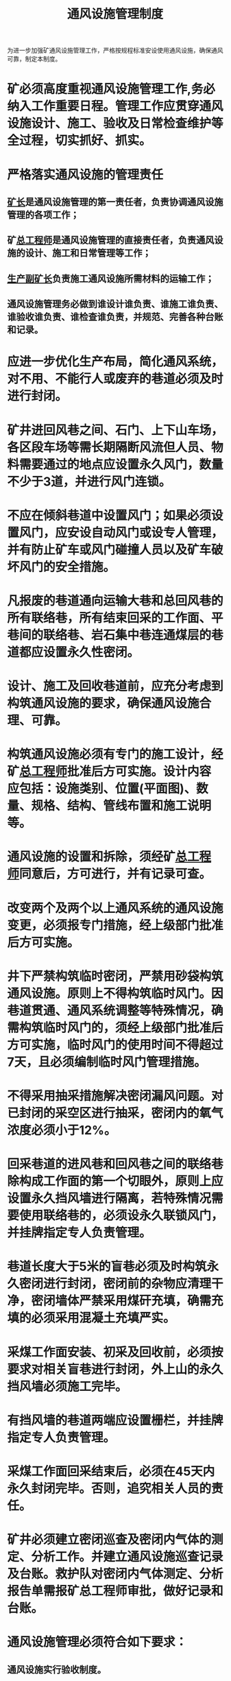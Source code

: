 :PROPERTIES:
:ID:       c13c7e54-e40f-494e-b320-38f354f38b91
:END:
#+title: 通风设施管理制度
为进一步加强矿通风设施管理工作，严格按规程标准安设使用通风设施，确保通风可靠，制定本制度。
* 矿必须高度重视通风设施管理工作,务必纳入工作重要日程。管理工作应贯穿通风设施设计、施工、验收及日常检查维护等全过程，切实抓好、抓实。
* 严格落实通风设施的管理责任
** [[id:6eb1b561-9672-4f49-8e57-51adf34fde91][矿长]]是通风设施管理的第一责任者，负责协调通风设施管理的各项工作；
** 矿[[id:cd13b47d-88cf-4415-a6c8-b40db130472b][总工程师]]是通风设施管理的直接责任者，负责通风设施的设计、施工和日常管理等工作；
** [[id:6479eb8b-5a74-436f-9eda-2e66ec777626][生产副矿长]]负责施工通风设施所需材料的运输工作；
** 通风设施管理务必做到谁设计谁负责、谁施工谁负责、谁验收谁负责、谁检查谁负责，并规范、完善各种台账和记录。
* 应进一步优化生产布局，简化通风系统，对不用、不能行人或废弃的巷道必须及时进行封闭。
* 矿井进回风巷之间、石门、上下山车场，各区段车场等需长期隔断风流但人员、物料需要通过的地点应设置永久风门，数量不少于3道，并进行风门连锁。
* 不应在倾斜巷道中设置风门；如果必须设置风门，应安设自动风门或设专人管理，并有防止矿车或风门碰撞人员以及矿车破坏风门的安全措施。
* 凡报废的巷道通向运输大巷和总回风巷的所有联络巷，所有结束回采的工作面、平巷间的联络巷、岩石集中巷连通煤层的巷道都应设置永久性密闭。
* 设计、施工及回收巷道前，应充分考虑到构筑通风设施的要求，确保通风设施合理、可靠。
* 构筑通风设施必须有专门的施工设计，经矿[[id:cd13b47d-88cf-4415-a6c8-b40db130472b][总工程师]]批准后方可实施。设计内容应包括：设施类别、位置(平面图)、数量、规格、结构、管线布置和施工说明等。
* 通风设施的设置和拆除，须经矿[[id:cd13b47d-88cf-4415-a6c8-b40db130472b][总工程师]]同意后，方可进行，并有记录可查。
* 改变两个及两个以上通风系统的通风设施变更，必须报专门措施，经上级部门批准后方可实施。
* 井下严禁构筑临时密闭，严禁用砂袋构筑通风设施。原则上不得构筑临时风门。因巷道贯通、通风系统调整等特殊情况，确需构筑临时风门的，须经上级部门批准后方可实施，临时风门的使用时间不得超过7天，且必须编制临时风门管理措施。
* 不得采用抽采措施解决密闭漏风问题。对已封闭的采空区进行抽采，密闭内的氧气浓度必须小于12%。
* 回采巷道的进风巷和回风巷之间的联络巷除构成工作面的第一个切眼外，原则上应设置永久挡风墙进行隔离，若特殊情况需要使用联络巷的，必须设永久联锁风门，并挂牌指定专人负责管理。
* 巷道长度大于5米的盲巷必须及时构筑永久密闭进行封闭，密闭前的杂物应清理干净，密闭墙体严禁采用煤矸充填，确需充填的必须采用混凝土充填严实。
* 采煤工作面安装、初采及回收前，必须按要求对相关盲巷进行封闭，外上山的永久挡风墙必须施工完毕。
* 有挡风墙的巷道两端应设置栅栏，并挂牌指定专人负责管理。
* 采煤工作面回采结束后，必须在45天内永久封闭完毕。否则，追究相关人员的责任。
*   矿井必须建立密闭巡查及密闭内气体的测定、分析工作。并建立通风设施巡查记录及台账。救护队对密闭内气体测定、分析报告单需报矿总工程师审批，做好记录和台账。
* 通风设施管理必须符合如下要求：
** 通风设施实行验收制度。
*** 通风设施施工结束后，通风科提出申请，由通风副总工程师或通风科科长组织通风科进行专项验收并做好记录，不合格的，一律推倒重建。
*** 通风科按规定检查通风设施，发现问题及时进行处理，问题严重的按规定追究相关人员责任。
** 投入使用的通风设施必须[[id:402d98c0-f27a-4d10-8931-0ca514104455][挂牌管理]]，牌板内容包括：设施编号、性质(永久、临时)、地点、施工负责人(管理人)、施工日期、质量验收人、验收日期(竣工日期)、检查日期、完好情况等。
** 所有通风设施在施工完毕后，必须及时完善台帐记录，内容包括：施工材料、设施编号、性质、地点、施工负责人、施工日期、质量验收人、验收日期、验收结果等，并将该台帐存档备查。
** 无论何种原因损坏通风设施，现场人员能处理的必须立即进行处理，并汇报矿调度和通风科科长，矿调度向矿[[id:cd13b47d-88cf-4415-a6c8-b40db130472b][总工程师]]汇报；现场人员不能立即处理的，[[id:c9eccf15-5e95-4c88-b767-956a2a9b9e2f][通风科]]科长根据情况立即组织人员采取措施进行处理。如通风科处理有困难时，需要队组帮助的，由矿[[id:cd13b47d-88cf-4415-a6c8-b40db130472b][总工程师]]协调立即组织采取措施进行处理。
** 采、掘工作面瓦检员，每班必须对所辖范围内的通风设施进行检查，发现损坏、丢失等立即向矿调度汇报，并采取措施进行处理。
** 加强通风设施的巡查工作。通风科对矿通风设施每月至少组织一次全面检查，发现问题及时采取有效措施进行处理，并做好检查记录。
** 加强永久密闭的动态检查和管理。因脱坯、压裂及其它原因造成漏风或氧气浓度大于12%的密闭，由队组及时采取喷浆、注浆；需重新构筑的，由队组运输构筑材料，[[id:c9eccf15-5e95-4c88-b767-956a2a9b9e2f][通风科]]构筑等有效措施进行处理，确保密闭的质量符合相关要求。
** 矿井每天至少测定一次密闭内的瓦斯、氧气、一氧化碳浓度和温度等，每周由救护队进行测定、分析井下所有密闭内的气体组分。发现异常情况，必须及时向矿[[id:cd13b47d-88cf-4415-a6c8-b40db130472b][总工程师]]汇报，由矿[[id:cd13b47d-88cf-4415-a6c8-b40db130472b][总工程师]]组织查明原因，采取有效措施进行处理，救护队每天取一次气样进行分析，直到无异常为止。
附件：[[id:0af0f546-caa7-4f81-a2cc-2cd75655be6c][通风设施质量标准]]
